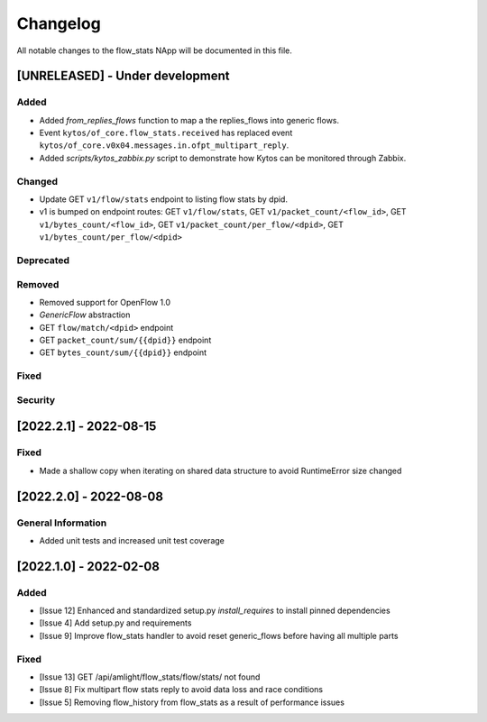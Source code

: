 #########
Changelog
#########
All notable changes to the flow_stats NApp will be documented in this file.

[UNRELEASED] - Under development
********************************
Added
=====

- Added `from_replies_flows` function to map a the replies_flows into generic flows.
- Event ``kytos/of_core.flow_stats.received`` has replaced event ``kytos/of_core.v0x04.messages.in.ofpt_multipart_reply``.
- Added `scripts/kytos_zabbix.py` script to demonstrate how Kytos can be monitored through Zabbix.

Changed
=======

- Update GET ``v1/flow/stats`` endpoint to listing flow stats by dpid.
- v1 is bumped on endpoint routes: GET ``v1/flow/stats``, GET ``v1/packet_count/<flow_id>``, GET ``v1/bytes_count/<flow_id>``, GET ``v1/packet_count/per_flow/<dpid>``, GET ``v1/bytes_count/per_flow/<dpid>``

Deprecated
==========

Removed
=======
- Removed support for OpenFlow 1.0
- `GenericFlow` abstraction
- GET ``flow/match/<dpid>`` endpoint
- GET ``packet_count/sum/{{dpid}}`` endpoint
- GET ``bytes_count/sum/{{dpid}}`` endpoint

Fixed
=====

Security
========

[2022.2.1] - 2022-08-15
***********************

Fixed
=====
- Made a shallow copy when iterating on shared data structure to avoid RuntimeError size changed


[2022.2.0] - 2022-08-08
***********************

General Information
===================
- Added unit tests and increased unit test coverage


[2022.1.0] - 2022-02-08
***********************

Added
=====
- [Issue 12] Enhanced and standardized setup.py `install_requires` to install pinned dependencies
- [Issue 4] Add setup.py and requirements
- [Issue 9] Improve flow_stats handler to avoid reset generic_flows before having all multiple parts

Fixed
=====
- [Issue 13] GET /api/amlight/flow_stats/flow/stats/ not found
- [Issue 8] Fix multipart flow stats reply to avoid data loss and race conditions
- [Issue 5] Removing flow_history from flow_stats as a result of performance issues
